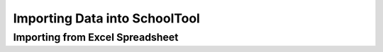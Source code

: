 Importing Data into SchoolTool
==============================

Importing from Excel Spreadsheet
--------------------------------
